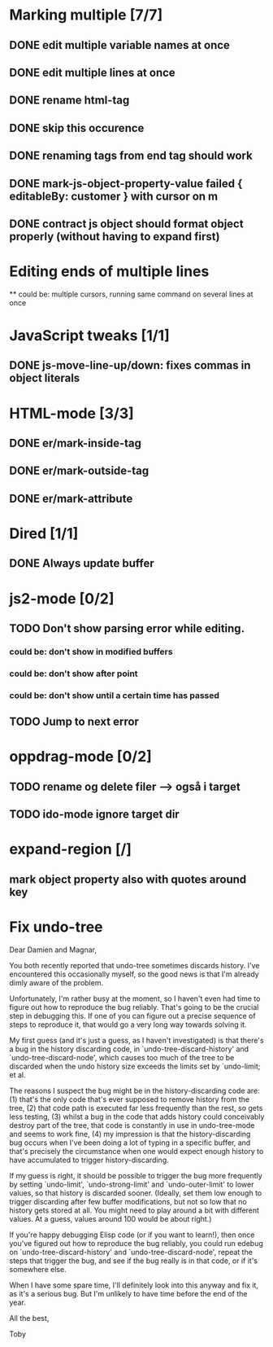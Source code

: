 * Marking multiple [7/7]
** DONE edit multiple variable names at once
** DONE edit multiple lines at once
** DONE rename html-tag
** DONE skip this occurence

** DONE renaming tags from end tag should work
** DONE mark-js-object-property-value failed { editableBy: customer } with cursor on m
** DONE contract js object should format object properly (without having to expand first)

* Editing ends of multiple lines
  ** could be: multiple cursors, running same command on several lines at once
* JavaScript tweaks [1/1]
** DONE js-move-line-up/down: fixes commas in object literals

* HTML-mode [3/3]
** DONE er/mark-inside-tag
** DONE er/mark-outside-tag
** DONE er/mark-attribute
* Dired [1/1]
** DONE Always update buffer
* js2-mode [0/2]
** TODO Don't show parsing error while editing.
*** could be: don't show in modified buffers
*** could be: don't show after point
*** could be: don't show until a certain time has passed
** TODO Jump to next error
* oppdrag-mode [0/2]
** TODO rename og delete filer --> også i target
** TODO ido-mode ignore target dir
* expand-region [/]
** mark object property also with quotes around key

* Fix undo-tree
Dear Damien and Magnar,

You both recently reported that undo-tree sometimes discards
history. I've encountered this occasionally myself, so the good news is
that I'm already dimly aware of the problem.

Unfortunately, I'm rather busy at the moment, so I haven't even had time
to figure out how to reproduce the bug reliably. That's going to be the
crucial step in debugging this. If one of you can figure out a precise
sequence of steps to reproduce it, that would go a very long way towards
solving it.

My first guess (and it's just a guess, as I haven't investigated) is that
there's a bug in the history discarding code, in
`undo-tree-discard-history' and `undo-tree-discard-node', which causes
too much of the tree to be discarded when the undo history size exceeds
the limits set by `undo-limit; et al.

The reasons I suspect the bug might be in the history-discarding code
are: (1) that's the only code that's ever supposed to remove history from
the tree, (2) that code path is executed far less frequently than the
rest, so gets less testing, (3) whilst a bug in the code that adds
history could conceivably destroy part of the tree, that code is
constantly in use in undo-tree-mode and seems to work fine, (4) my
impression is that the history-discarding bug occurs when I've been doing
a lot of typing in a specific buffer, and that's precisely the
circumstance when one would expect enough history to have accumulated to
trigger history-discarding.

If my guess is right, it should be possible to trigger the bug more
frequently by setting `undo-limit', `undo-strong-limit' and
`undo-outer-limit' to lower values, so that history is discarded
sooner. (Ideally, set them low enough to trigger discarding after few
buffer modifications, but not so low that no history gets stored at
all. You might need to play around a bit with different values. At a
guess, values around 100 would be about right.)

If you're happy debugging Elisp code (or if you want to learn!), then
once you've figured out how to reproduce the bug reliably, you could run
edebug on `undo-tree-discard-history' and `undo-tree-discard-node',
repeat the steps that trigger the bug, and see if the bug really is in
that code, or if it's somewhere else.

When I have some spare time, I'll definitely look into this anyway and
fix it, as it's a serious bug. But I'm unlikely to have time before the
end of the year.

All the best,

Toby

